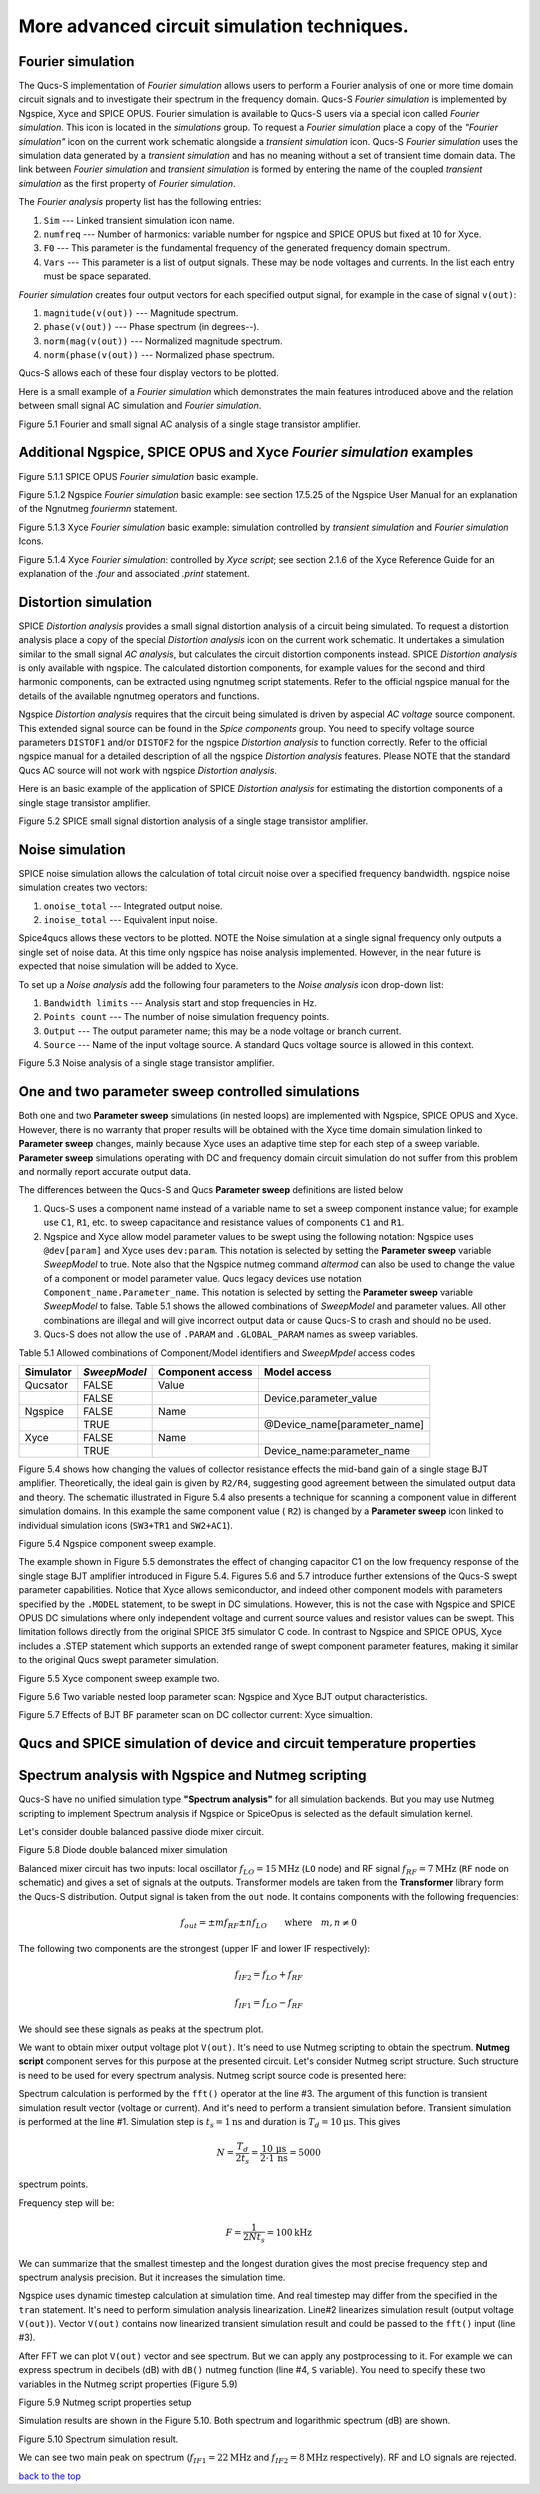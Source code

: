 -----------------------------------------------------------
More advanced circuit simulation techniques.
-----------------------------------------------------------

Fourier simulation
~~~~~~~~~~~~~~~~~~~~~~

The Qucs-S implementation of *Fourier simulation* allows users to perform a Fourier analysis of
one or more time domain circuit signals and to investigate their spectrum in the frequency domain. 
Qucs-S *Fourier simulation* is implemented by Ngspice, Xyce and SPICE OPUS. 
Fourier simulation is available to Qucs-S users via a special icon called *Fourier simulation*. 
This icon is located in the *simulations* group. To request a *Fourier simulation*
place a copy of the *"Fourier simulation"* icon on the current work schematic alongside a *transient simulation* icon.  
Qucs-S *Fourier simulation* uses the simulation data generated by a *transient simulation* and has no meaning without a set of transient
time domain data.  The link between *Fourier simulation* and *transient simulation* is formed by entering the 
name of the coupled *transient simulation* as the first property of *Fourier simulation*. 

The *Fourier analysis* property list has the following entries:

#. ``Sim``     --- Linked transient simulation icon name.
#. ``numfreq`` --- Number of harmonics: variable number for ngspice and SPICE OPUS but fixed at 10 for Xyce.
#. ``F0``      --- This parameter is the fundamental frequency of the generated frequency domain spectrum.
#. ``Vars``    --- This parameter is a list of output signals. These may be node voltages and currents. In the list each entry must be space separated. 

*Fourier simulation* creates four output vectors for each specified output signal, for 
example in the case of signal ``v(out)``:

#. ``magnitude(v(out))``  --- Magnitude spectrum.
#. ``phase(v(out))``      --- Phase spectrum (in degrees--).
#. ``norm(mag(v(out))``   --- Normalized magnitude spectrum.
#. ``norm(phase(v(out))`` --- Normalized phase spectrum.

Qucs-S allows each of these four display vectors to be plotted. 

Here is a small example of a *Fourier simulation* which demonstrates the main features introduced above 
and the relation between small signal AC simulation and *Fourier simulation*.

.. image::     _static/en/chapter5/Fourier.svg
		:scale: 50
		:align: center

Figure 5.1 Fourier and small signal AC analysis of a single stage transistor amplifier. 




Additional Ngspice, SPICE OPUS and Xyce *Fourier simulation* examples
~~~~~~~~~~~~~~~~~~~~~~~~~~~~~~~~~~~~~~~~~~~~~~~~~~~~~~~~~~~~~~~~~~~~~~~~~~~~~~~~~~


.. image::     _static/en/chapter5/FourierSP.png
		:scale: 50
		:align: center

Figure 5.1.1 SPICE OPUS *Fourier simulation* basic example.

.. image::     _static/en/chapter5/FourierNgspice.png
		:scale: 60
		:align: center

Figure 5.1.2 Ngspice *Fourier simulation* basic example: see section 17.5.25 of the Ngspice
User Manual for an explanation of the Ngnutmeg *fouriermn* statement.

.. image::   _static/en/chapter5/FourierXyceIcon.png
		:scale: 60
		:align: center

Figure 5.1.3 Xyce *Fourier simulation* basic example: simulation controlled by *transient simulation* and *Fourier simulation* Icons.

.. image::   _static/en/chapter5/FourierXyceScript.png
		:scale: 50
		:align: center

Figure 5.1.4 Xyce *Fourier simulation*: controlled by *Xyce script*; see section 2.1.6 of the Xyce
Reference Guide for an explanation of the *.four* and associated *.print* statement.

Distortion simulation
~~~~~~~~~~~~~~~~~~~~~~~~~

SPICE *Distortion analysis* provides a small signal distortion analysis of a circuit being simulated. 
To request a distortion analysis place a copy of the special *Distortion analysis* icon on the current work schematic. 
It undertakes a simulation similar to the small signal *AC analysis*, but calculates the circuit distortion 
components instead. SPICE *Distortion analysis* is only available with ngspice. The calculated distortion components, 
for example values for the second and third harmonic components, can be extracted using ngnutmeg script statements. 
Refer to the official ngspice manual for the details of the available ngnutmeg operators and functions.

Ngspice *Distortion analysis* requires that the circuit being simulated is driven by aspecial *AC voltage* source component. 
This extended signal source can be found in the *Spice components* group. You need to specify voltage source parameters ``DISTOF1`` and/or 
``DISTOF2`` for the ngspice  *Distortion analysis* to function correctly. Refer to the official ngspice manual for 
a detailed description of all the ngspice *Distortion analysis* features. Please NOTE that the standard Qucs AC source will not work 
with ngspice *Distortion analysis*.

Here is an basic example of the application of SPICE *Distortion analysis* for estimating the distortion components of a 
single stage transistor amplifier.

.. image::   _static/en/chapter5/distoBJT.png
		:scale: 50
		:align: center

Figure 5.2 SPICE small signal distortion analysis of a single stage transistor amplifier.
 


Noise simulation
~~~~~~~~~~~~~~~~~~~~~~~~~

SPICE noise simulation allows the calculation of total circuit noise over a specified frequency bandwidth. 
ngspice noise simulation creates two vectors:

#. ``onoise_total`` --- Integrated output noise.
#. ``inoise_total`` --- Equivalent input noise.

Spice4qucs allows these vectors to be plotted. NOTE the Noise simulation at a single signal
frequency only outputs a single set of noise data. At this time only ngspice has noise analysis
implemented. However, in the near future is expected that noise simulation will be added to Xyce.

To set up a *Noise analysis* add the following four parameters to the *Noise analysis* icon
drop-down list:

#. ``Bandwidth limits`` --- Analysis start and stop frequencies in Hz.
#. ``Points count``     --- The number of noise simulation frequency points.
#. ``Output`` --- The output parameter name; this may be a node voltage or branch current.
#. ``Source``           --- Name of the input voltage source. A standard Qucs voltage source is allowed in this context.

.. image::   _static/en/chapter5/noiseBJT.png
		:scale: 50
		:align: center

Figure 5.3 Noise analysis of a single stage transistor amplifier.


One and two parameter sweep controlled simulations
~~~~~~~~~~~~~~~~~~~~~~~~~~~~~~~~~~~~~~~~~~~~~~~~~~~~~~~

Both one and two **Parameter sweep** simulations (in nested loops) are implemented with Ngspice, SPICE OPUS and Xyce. 
However, there is no warranty that proper results will be obtained with the Xyce time domain simulation 
linked to **Parameter sweep** changes, mainly because Xyce uses an adaptive time step for each step of a sweep variable. 
**Parameter sweep** simulations operating with DC and frequency domain circuit simulation do not suffer from this problem and normally
report accurate output data. 

The differences between the Qucs-S and Qucs **Parameter sweep** definitions are listed below

#. Qucs-S uses a component name instead of a variable name to set a sweep component instance value; 
   for example use ``C1``, ``R1``, etc. to sweep capacitance and resistance values of components ``C1`` and ``R1``.  

#. Ngspice and Xyce allow model parameter values to be swept using the following notation:  
   Ngspice uses ``@dev[param]`` and Xyce uses ``dev:param``. 
   This notation is selected by setting the **Parameter sweep** variable *SweepModel* to true.
   Note also that the Ngspice nutmeg command *altermod* can also be used to change the
   value of a component or model parameter value. Qucs legacy devices use notation ``Component_name.Parameter_name``.
   This notation is selected by setting the **Parameter sweep** variable *SweepModel* to false.  
   Table 5.1 shows the allowed combinations of *SweepModel* and parameter values.
   All other combinations are illegal and will give incorrect output data or cause Qucs-S to crash and should no be used. 


#. Qucs-S does not allow the use of ``.PARAM`` and ``.GLOBAL_PARAM`` names as sweep variables.

Table 5.1 Allowed combinations of Component/Model identifiers and *SweepMpdel* access codes

+--------------------+--------------------------+-------------------------+------------------------------+
| Simulator          |    *SweepModel*          |  Component access       |  Model access                |
+====================+==========================+=========================+==============================+
| Qucsator           |       FALSE              |   Value                 |                              |
+--------------------+--------------------------+-------------------------+------------------------------+
|                    |       FALSE              |                         | Device.parameter_value       |
+--------------------+--------------------------+-------------------------+------------------------------+
| Ngspice            |       FALSE              |   Name                  |                              |
+--------------------+--------------------------+-------------------------+------------------------------+
|                    |       TRUE               |                         | @Device_name[parameter_name] |
+--------------------+--------------------------+-------------------------+------------------------------+
| Xyce               |       FALSE              |   Name                  |                              |
+--------------------+--------------------------+-------------------------+------------------------------+
|                    |       TRUE               |                         |  Device_name:parameter_name  |
+--------------------+--------------------------+-------------------------+------------------------------+


Figure 5.4 shows how changing the values of collector resistance effects the mid-band gain of a single stage BJT
amplifier.  Theoretically, the ideal gain is given by ``R2/R4``, suggesting good agreement between the simulated
output data and theory. The schematic illustrated in Figure 5.4 also presents a technique for scanning a component
value in different simulation domains. In this example the same component value ( ``R2``) is changed by a **Parameter sweep**
icon linked to individual simulation icons (``SW3+TR1`` and ``SW2+AC1``).   

.. image::   _static/en/chapter5/NgspiceR2sweep.png
		:scale: 50
		:align: center

Figure 5.4 Ngspice component sweep example.

The example shown in Figure 5.5 demonstrates the effect of changing capacitor C1  on the low frequency response of
the single stage BJT amplifier introduced in Figure 5.4. Figures 5.6 and 5.7 introduce further extensions of the Qucs-S
swept parameter capabilities. Notice that Xyce allows semiconductor, and indeed other component models with parameters specified
by the ``.MODEL`` statement, to be swept in DC simulations.  However, this is not the case with Ngspice and SPICE OPUS DC simulations where 
only independent voltage and current source values and resistor values can be swept. This limitation follows directly from the original
SPICE 3f5 simulator C code. In contrast to Ngspice and SPICE OPUS, Xyce includes a .STEP statement which supports an extended range 
of swept component parameter features, making it similar to the original Qucs swept parameter simulation. 

.. image::   _static/en/chapter5/XyceC1sweep.png
		:scale: 50
		:align: center

Figure 5.5 Xyce component sweep example two.

.. image::   _static/en/chapter5/Sweep2Variables.png
		:scale: 50
		:align: center

Figure 5.6 Two variable nested loop parameter scan: Ngspice and Xyce BJT output characteristics.

.. image::    _static/en/chapter5/SweepBF.png
		:scale: 50
		:align: center

Figure 5.7 Effects of BJT BF parameter scan on DC collector current: Xyce simualtion.

Qucs and SPICE simulation of device and circuit temperature properties
~~~~~~~~~~~~~~~~~~~~~~~~~~~~~~~~~~~~~~~~~~~~~~~~~~~~~~~~~~~~~~~~~~~~~~~~~~~

Spectrum analysis with Ngspice and Nutmeg scripting
~~~~~~~~~~~~~~~~~~~~~~~~~~~~~~~~~~~~~~~~~~~~~~~~~~~~~~~

Qucs-S have no unified simulation type **"Spectrum analysis"** for all simulation
backends. But you may use Nutmeg scripting to implement Spectrum analysis if
Ngspice or SpiceOpus is selected as the default simulation kernel. 

Let's consider double balanced passive diode mixer circuit.

.. image::  _static/en/chapter5/mixer.png
		:scale: 60
		:align: center

Figure 5.8 Diode double balanced mixer simulation

Balanced mixer circuit has two inputs: local oscillator
:math:`f_{LO}=15\mathrm{MHz}` (``LO`` node) and RF signal :math:`f_{RF}=7\mathrm{MHz}`
(``RF`` node on schematic) and gives a set of signals at the outputs. Transformer
models are taken from the **Transformer** library form the Qucs-S distribution.  
Output signal is taken from the ``out`` node. It contains components with the 
following frequencies:

.. math::
 f_{out}= \pm m f_{RF} \pm n f_{LO}\qquad \mathrm{where}\quad m,n \neq 0

The following two components are the strongest (upper IF and lower IF
respectively):

.. math::
 f_{IF2} = f_{LO} + f_{RF}

.. math::
 f_{IF1} = f_{LO} - f_{RF}

We should see these signals as peaks at the spectrum plot.

We want to obtain mixer output voltage plot ``V(out)``. It's need to use Nutmeg
scripting to obtain the spectrum. **Nutmeg script** component serves for this 
purpose at the presented circuit. Let's consider Nutmeg script structure. Such 
structure is need to be used for every spectrum analysis. Nutmeg script source 
code is presented here:


.. code-block:: Bash
 :linenos:

 tran 1n 10u 0
 linearize v(out)
 fft V(out)
 let S = db(v(out))

Spectrum calculation is performed by the ``fft()`` operator at the line #3.
The argument of this function is transient simulation result vector (voltage or
current). And it's need to perform a transient simulation before.
Transient simulation is performed at the line #1. Simulation step is :math:`t_s=1\mathrm{ns}`
and duration is :math:`T_d=10\mathrm{\mu s}`. This gives 

.. math::
 N = \frac{T_d}{2t_s} = \frac{10\,\mathrm{\mu s}}{2 \cdot 1\,\mathrm{ns}} =5000

spectrum points.

Frequency step will be:

.. math::
 F = \frac{1}{2 N t_s} = 100 \mathrm{kHz}

We can summarize that the smallest timestep and the longest duration gives the
most precise frequency step and spectrum analysis precision. But it increases
the simulation time.

Ngspice uses dynamic timestep calculation at simulation time. And real timestep
may differ from the specified in the ``tran`` statement. It's need to perform
simulation analysis linearization. Line#2 linearizes simulation result (output
voltage ``V(out)``). Vector ``V(out)`` contains now linearized transient simulation
result and could be passed to the ``fft()`` input (line #3).


After FFT we can plot ``V(out)`` vector and see spectrum. But we can apply any
postprocessing to it. For example we can express spectrum in decibels (dB) with
``dB()`` nutmeg function (line #4, ``S`` variable). You need to specify these
two variables in the Nutmeg script properties (Figure 5.9)

.. image::  _static/en/chapter5/spectr-setup.png
		:scale: 60
		:align: center

Figure 5.9 Nutmeg script properties setup

Simulation results are shown in the Figure 5.10. Both spectrum and logarithmic
spectrum (dB) are shown. 

.. image::   _static/en/chapter5/spec.png
		:scale: 60
		:align: center

Figure 5.10 Spectrum simulation result.

We can see two main peak on spectrum (:math:`f_{IF1}=22 \mathrm{MHz}` and :math:`f_{IF2}=8\mathrm{MHz}` 
respectively). RF and LO signals are rejected.

`back to the top <#top>`__



